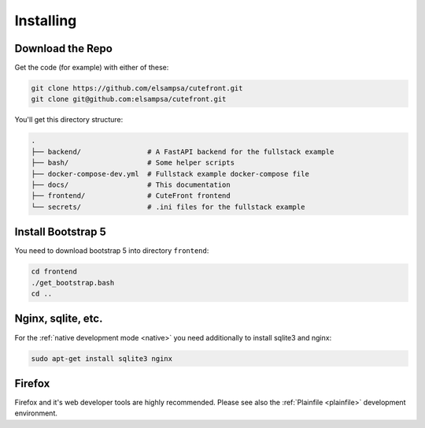 
.. _install:

Installing
==========

Download the Repo
-----------------

Get the code (for example) with either of these:

.. code:: bash

    git clone https://github.com/elsampsa/cutefront.git
    git clone git@github.com:elsampsa/cutefront.git

You'll get this directory structure:

.. code-block:: text

    .
    ├── backend/                # A FastAPI backend for the fullstack example
    ├── bash/                   # Some helper scripts
    ├── docker-compose-dev.yml  # Fullstack example docker-compose file
    ├── docs/                   # This documentation
    ├── frontend/               # CuteFront frontend
    └── secrets/                # .ini files for the fullstack example


Install Bootstrap 5
-------------------

You need to download bootstrap 5 into directory ``frontend``:

.. code:: bash

    cd frontend
    ./get_bootstrap.bash
    cd ..


Nginx, sqlite, etc.
-------------------

For the :ref:`native development mode <native>` you need additionally to install 
sqlite3 and nginx:

.. code:: bash

    sudo apt-get install sqlite3 nginx


Firefox
-------

Firefox and it's web developer tools are highly recommended.  Please see also the :ref:`Plainfile <plainfile>` development environment.


